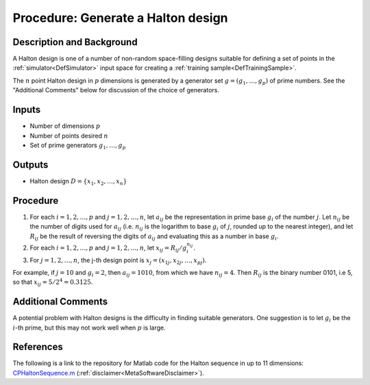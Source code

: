 .. _ProcHaltonDesign:

Procedure: Generate a Halton design
===================================

Description and Background
--------------------------

A Halton design is one of a number of non-random space-filling designs
suitable for defining a set of points in the
:ref:`simulator<DefSimulator>` input space for creating a :ref:`training
sample<DefTrainingSample>`.

The :math:`n` point Halton design in :math:`p` dimensions is generated by a
generator set :math:`g=(g_1,\ldots,g_p)` of prime numbers. See the
"Additional Comments" below for discussion of the choice of generators.

Inputs
------

-  Number of dimensions :math:`p`
-  Number of points desired :math:`n`
-  Set of prime generators :math:`g_1,\ldots,g_p`

Outputs
-------

-  Halton design :math:`D = \{x_1, x_2, \ldots, x_n\}`

Procedure
---------

#. For each :math:`i=1,2,\ldots,p` and :math:`j=1,2,\ldots,n`, let :math:`a_{ij}`
   be the representation in prime base :math:`g_i` of the number :math:`j`.
   Let :math:`n_{ij}` be the number of digits used for :math:`a_{ij}` (i.e.
   :math:`n_{ij}` is the logarithm to base :math:`g_i` of :math:`j`, rounded up
   to the nearest integer), and let :math:`R_{ij}` be the result of
   reversing the digits of :math:`a_{ij}` and evaluating this as a number
   in base :math:`g_i`.
#. For each :math:`i=1,2,\ldots,p` and :math:`j=1,2,\ldots,n`, let :math:`x_{ij} =
   R_{ij} /g_i^{n_{ij}}`.
#. For :math:`j=1,2,\ldots,n`, the j-th design point is :math:`x_j = (x_{1j},
   x_{2j}, \ldots, x_{pj})`.

For example, if :math:`j=10` and :math:`g_i=2`, then :math:`a_{ij}=1010`, from
which we have :math:`n_{ij}=4`. Then :math:`R_{ij}` is the binary number 0101,
i.e 5, so that :math:`x_{ij}=5/2^4=0.3125`.

Additional Comments
-------------------

A potential problem with Halton designs is the difficulty in finding
suitable generators. One suggestion is to let :math:`g_i` be the :math:`i`-th
prime, but this may not work well when :math:`p` is large.

References
----------

The following is a link to the repository for Matlab code for the Halton
sequence in up to 11 dimensions:
`CPHaltonSequence.m <https://virgo.aston.ac.uk/MUCM/WP3_1/code/CPHaltonSequence.m>`_
(:ref:`disclaimer<MetaSoftwareDisclaimer>`).
